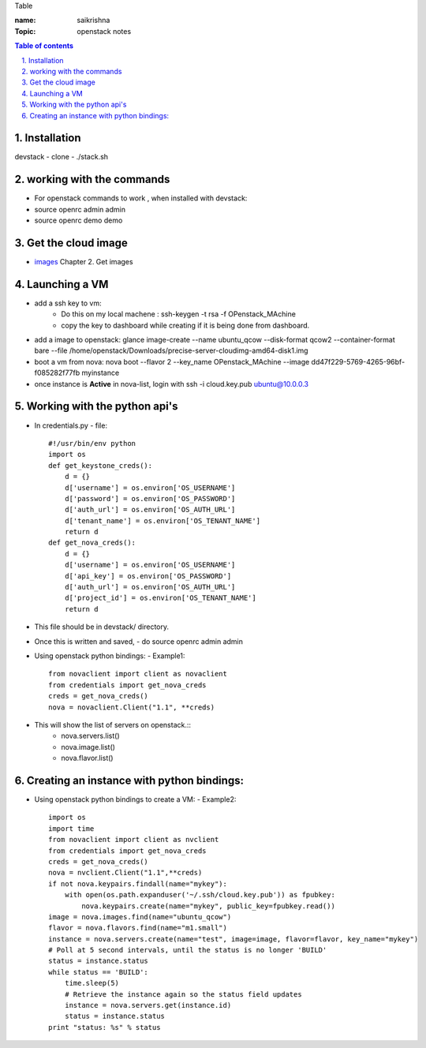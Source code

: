 Table

:name: saikrishna
:Topic: openstack notes

.. contents:: **Table of contents**

.. sectnum::
   :suffix: .
   
   
   
Installation
============
devstack - clone - ./stack.sh

working with the commands
=========================
+ For openstack commands to work , when installed with devstack:
+ source openrc admin admin
+ source openrc demo demo

Get the cloud image
===================

+ `images`_  Chapter 2. Get images
.. _`images`: http://docs.openstack.org/image-guide/content/ch_obtaining_images.html

Launching a VM
==============
+ add a ssh key to vm:
   - Do this on my local machene : ssh-keygen -t rsa -f OPenstack_MAchine
   - copy the key to dashboard while creating if it is being done from dashboard.

+ add a image to openstack: glance image-create --name ubuntu_qcow --disk-format qcow2 --container-format bare --file /home/openstack/Downloads/precise-server-cloudimg-amd64-disk1.img 
+ boot a vm from nova:  nova boot --flavor 2 --key_name OPenstack_MAchine --image dd47f229-5769-4265-96bf-f085282f77fb myinstance
+ once instance is **Active** in nova-list, login with ssh -i cloud.key.pub ubuntu@10.0.0.3

Working with the python api's
=============================
+ In credentials.py 
  -  file:: 
     #!/usr/bin/env python
     import os
     def get_keystone_creds():
         d = {}
         d['username'] = os.environ['OS_USERNAME']
         d['password'] = os.environ['OS_PASSWORD']
         d['auth_url'] = os.environ['OS_AUTH_URL']
         d['tenant_name'] = os.environ['OS_TENANT_NAME']
         return d
     def get_nova_creds():
         d = {}
         d['username'] = os.environ['OS_USERNAME']
         d['api_key'] = os.environ['OS_PASSWORD']
         d['auth_url'] = os.environ['OS_AUTH_URL']
         d['project_id'] = os.environ['OS_TENANT_NAME']
         return d
    
+  This file should be in devstack/ directory.
+  Once this is written and saved,
   -  do source openrc admin admin
+  Using openstack python bindings:
   - Example1::
     from novaclient import client as novaclient
     from credentials import get_nova_creds
     creds = get_nova_creds()
     nova = novaclient.Client("1.1", **creds)
     
+    This will show the list of servers on openstack.::
       - nova.servers.list()
       - nova.image.list()
       - nova.flavor.list()

Creating an instance with python bindings:
==========================================

+  Using openstack python bindings to create a VM:
   - Example2::
     import os
     import time
     from novaclient import client as nvclient
     from credentials import get_nova_creds
     creds = get_nova_creds()
     nova = nvclient.Client("1.1",**creds)
     if not nova.keypairs.findall(name="mykey"):
         with open(os.path.expanduser('~/.ssh/cloud.key.pub')) as fpubkey:
             nova.keypairs.create(name="mykey", public_key=fpubkey.read())
     image = nova.images.find(name="ubuntu_qcow")
     flavor = nova.flavors.find(name="m1.small")
     instance = nova.servers.create(name="test", image=image, flavor=flavor, key_name="mykey")
     # Poll at 5 second intervals, until the status is no longer 'BUILD'
     status = instance.status
     while status == 'BUILD':
         time.sleep(5)
         # Retrieve the instance again so the status field updates
         instance = nova.servers.get(instance.id)
         status = instance.status
     print "status: %s" % status
